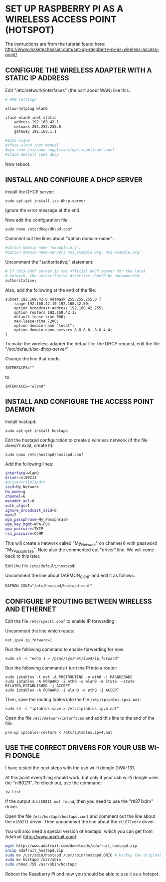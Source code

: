 * SET UP RASPBERRY PI AS A WIRELESS ACCESS POINT (HOTSPOT)

The instructions are from the tutorial found here:
http://www.maketecheasier.com/set-up-raspberry-pi-as-wireless-access-point/

** CONFIGURE THE WIRELESS ADAPTER WITH A STATIC IP ADDRESS

Edit "/etc/network/interfaces" (the part about WAN) like this:

#+BEGIN_SRC sh
# WAN settings

allow-hotplug wlan0

iface wlan0 inet static
    address 192.168.42.1
    netmask 255.255.255.0
    gateway 192.168.1.1

#auto wlan0
#iface wlan0 inet manual
#wpa-roam /etc/wpa_supplicant/wpa_supplicant.conf
#iface default inet dhcp
#+END_SRC


Now reboot.

** INSTALL AND CONFIGURE A DHCP SERVER

Install the DHCP server:

: sudo apt-get install isc-dhcp-server

Ignore the error message at the end.

Now edit the configuration file:

: sudo nano /etc/dhcp/dhcpd.conf

Comment out the lines about "option domain-name":

#+BEGIN_SRC sh
#option domain-name "example.org";
#option domain-name-servers ns1.example.org, ns2.example.org;
#+END_SRC

Uncomment the "authoritative;" statement:

#+BEGIN_SRC sh
# If this DHCP server is the official DHCP server for the local
# network, the authoritative directive should be uncommented.
authoritative;
#+END_SRC

Also, add the following at the end of the file:

#+BEGIN_EXAMPLE
subnet 192.168.42.0 netmask 255.255.255.0 {
    range 192.168.42.10 192.168.42.50;
    option broadcast-address 192.168.42.255;
    option routers 192.168.42.1;
    default-lease-time 600;
    max-lease-time 7200;
    option domain-name "local";
    option domain-name-servers 8.8.8.8, 8.8.4.4;
}
#+END_EXAMPLE

To make the wireless adapter the default for the DHCP request, edit the file "/etc/default/isc-dhcp-server"

Change the line that reads
: INTERFACES=""
to
: INTERFACES="wlan0"

** INSTALL AND CONFIGURE THE ACCESS POINT DAEMON
:PROPERTIES:
:ID:       1270B1BC-41BC-47A1-BBDC-B9ECBA4AF616
:eval-id:  2
:END:

Install hostapd:

: sudo apt-get install hostapd

Edit the hostapd configuration to create a wireless network (if the file doesn't exist, create it):

: sudo nano /etc/hostapd/hostapd.conf

Add the following lines:

#+BEGIN_SRC sh
interface=wlan0
driver=nl80211
#driver=rtl871xdrv
ssid=My_Network
hw_mode=g
channel=6
macaddr_acl=0
auth_algs=1
ignore_broadcast_ssid=0
wpa=2
wpa_passphrase=My_Passphrase
wpa_key_mgmt=WPA-PSK
wpa_pairwise=TKIP
rsn_pairwise=CCMP
#+END_SRC

This will create a network called "My_Network" on channel 6 with password "My_Passphrase".
Note also the commented out "driver" line. We will come back to this later.

Edit the file =/etc/default/hostapd=:

Uncomment the line about DAEMON_CONF and edit it as follows:

: DAEMON_CONF="/etc/hostapd/hostapd.conf"

** CONFIGURE IP ROUTING BETWEEN WIRELESS AND ETHERNET

Edit the file =/etc/sysctl.conf= to enable IP forwarding:

Uncomment the line which reads:
: net.ipv4.ip_forward=1

Run the following command to enable forwarding for now:

: sudo sh -c "echo 1 > /proc/sys/net/ipv4/ip_forward"

Run the following commands t turn the Pi into a router:

: sudo iptables -t nat -A POSTROUTING -o eth0 -j MASQUERADE
: sudo iptables -A FORWARD -i eth0 -o wlan0 -m state --state RELATED,ESTABLISHED -j ACCEPT
: sudo iptables -A FORWARD -i wlan0 -o eth0 -j ACCEPT

Then, save the routing tables into the file =/etc/iptables.ipv4.nat=:

: sudo sh -c "iptables-save > /etc/iptables.ipv4.nat"

Open the file =/etc/network/interfaces= and add this line to the end of the file:

: pre-up iptables-restore < /etc/iptables.ipv4.nat

** USE THE CORRECT DRIVERS FOR YOUR USB WI-FI DONGLE

I have tested the next steps with the usb wi-fi dongle DWA-131.

At this point everything should work, but only if your usb wi-fi dongle uses the "nl80211". To check out, use the command:

: iw list

If the output is =nl80211 not found=, then you need to use the "rtl871xdrv" driver.

Open the file =/etc/hostapd/hostapd.conf= and comment out the line about the =nl80211= driver. Then uncomment the line about the =rtl871xdrv= driver.

You will also need a special version of hostapd, which you can get from Adafruit (http://www.adafruit.com):

#+BEGIN_SRC sh
wget http://www.adafruit.com/downloads/adafruit_hostapd.zip
unzip adafruit_hostapd.zip
sudo mv /usr/sbin/hostapd /usr/sbin/hostapd.ORIG # backup the original hostapd file
sudo mv hostapd /usr/sbin
sudo chmod 755 /usr/sbin/hostapd
#+END_SRC

Reboot the Raspberry Pi and now you should be able to use it as a hotspot.
